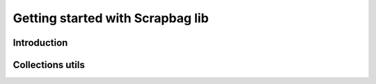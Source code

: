 Getting started with Scrapbag lib
==========================================

Introduction
------------



Collections utils
-----------------
